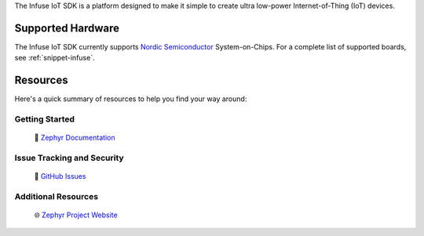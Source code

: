 .. raw:: html

   <a href="https://www.embeint.com">
     <p align="center">
       <picture>
         <source media="(prefers-color-scheme: dark)" srcset="doc/_static/images/logo-dark.svg">
         <source media="(prefers-color-scheme: light)" srcset="doc/_static/images/logo-light.svg">
         <img src="doc/_static/images/logo-light.svg">
       </picture>
     </p>
   </a>

   <a href="https://github.com/embeint/infuse-sdk/actions/workflows/twister.yml?query=branch%3Amain">
     <img src="https://github.com/embeint/infuse-sdk/actions/workflows/twister.yml/badge.svg?event=push">
   </a>
   <a href="https://codecov.io/gh/Embeint/infuse-sdk">
     <img src="https://codecov.io/gh/Embeint/infuse-sdk/branch/main/graph/badge.svg?token=YR697LEP1F"/>
   </a>

.. start_include_here

The Infuse IoT SDK is a platform designed to make it simple to create ultra
low-power Internet-of-Thing (IoT) devices.

Supported Hardware
******************

The Infuse IoT SDK currently supports `Nordic Semiconductor`_ System-on-Chips.
For a complete list of supported boards, see :ref:`snippet-infuse`.

Resources
*********

Here's a quick summary of resources to help you find your way around:

Getting Started
---------------

  | 📖 `Zephyr Documentation`_

Issue Tracking and Security
---------------------------

  | 🐛 `GitHub Issues`_

Additional Resources
--------------------
  | 🌐 `Zephyr Project Website`_

.. _Nordic Semiconductor: https://www.nordicsemi.com/
.. _Zephyr Documentation: https://docs.zephyrproject.org
.. _GitHub Issues: https://github.com/embeint/infuse-sdk/issues
.. _Zephyr Project Website: https://www.zephyrproject.org
